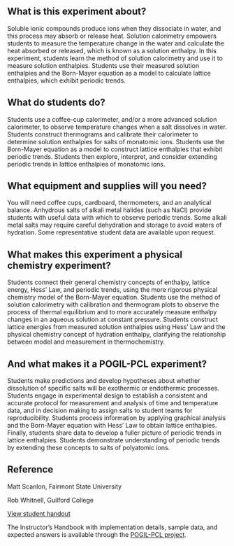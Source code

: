 #+export_file_name: index
# (ss-toggle-markdown-export-on-save)
# date-added:
#+HTML_HEAD: <base target="_blank">

#+begin_export md
---
title: "What factors affect the dissolution enthalpies of ionic
compounds?"
## https://quarto.org/docs/journals/authors.html
#author:
#  - name: ""
#    affiliations:
#     - name: ""
#copyright: "2016 American Chemical Society and Division of Chemical Education, Inc."
#license: "CC BY-NC-SA"
#draft: true
#date-modified:
date: 2023-10-28
categories: ["lab", "pogil-pcl", "thermo"]
keywords: physical chemistry teaching, physical chemistry education, teaching resources, pogil-pcl, physical chemistry laboratory

image: time-temp.png
---
<img src="time-temp.png" width="40%" align="right"/>
#+end_export

** What is this experiment about?
Soluble ionic compounds produce ions when they dissociate in water, and this process may absorb or release heat. Solution calorimetry empowers students to measure the temperature change in the water and calculate the heat absorbed or released, which is known as a solution enthalpy. In this experiment, students learn the method of solution calorimetry and use it to measure solution enthalpies. Students use their measured solution enthalpies and the Born-Mayer equation as a model to calculate lattice enthalpies, which exhibit periodic trends.

** What do students do?
Students use a coffee-cup calorimeter, and/or a more advanced solution calorimeter, to observe temperature changes when a salt dissolves in water. Students construct thermograms and calibrate their calorimeter to determine solution enthalpies for salts of monatomic ions. Students use the Born-Mayer equation as a model to construct lattice enthalpies that exhibit periodic trends. Students then explore, interpret, and consider extending periodic trends in lattice enthalpies of monatomic ions.

** What equipment and supplies will you need?
You will need coffee cups, cardboard, thermometers, and an analytical balance. Anhydrous salts of alkali metal halides (such as NaCl) provide students with useful data with which to observe periodic trends.  Some alkali metal salts may require careful dehydration and storage to avoid waters of hydration. Some representative student data are available upon request.  

** What makes this experiment a physical chemistry experiment?
Students connect their general chemistry concepts of enthalpy, lattice energy, Hess’ Law, and periodic trends, using the more rigorous physical chemistry model of the Born-Mayer equation. Students use the method of solution calorimetry with calibration and thermogram plots to observe the process of thermal equilibrium and to more accurately measure enthalpy changes in an aqueous solution at constant pressure. Students construct lattice energies from measured solution enthalpies using Hess’ Law and the physical chemistry concept of hydration enthalpy, clarifying the relationship between model and measurement in thermochemistry.

** And what makes it a POGIL-PCL experiment?
Students make predictions and develop hypotheses about whether dissolution of specific salts will be exothermic or endothermic processes. Students engage in experimental design to establish a consistent and accurate protocol for measurement and analysis of time and temperature data, and in decision making to assign salts to student teams for reproducibility. Students process information by applying graphical analysis and the Born-Mayer equation with Hess’ Law to obtain lattice enthalpies. Finally, students share data to develop a fuller picture of periodic trends in lattice enthalpies. Students demonstrate understanding of periodic trends by extending these concepts to salts of polyatomic ions.
** Reference
Matt Scanlon, Fairmont State University

Rob Whitnell, Guilford College

[[https://chemistry.coe.edu/piper/pclform.html?expt=dissolutionIonic][View student handout]]

The Instructor’s Handbook with implementation details, sample data, and expected answers is available through the [[https://www.pogilpcl.org/get-connected][POGIL-PCL project]]. 


* Local variables :noexport:
# Local Variables:
# eval: (ss-markdown-export-on-save)
# End:
